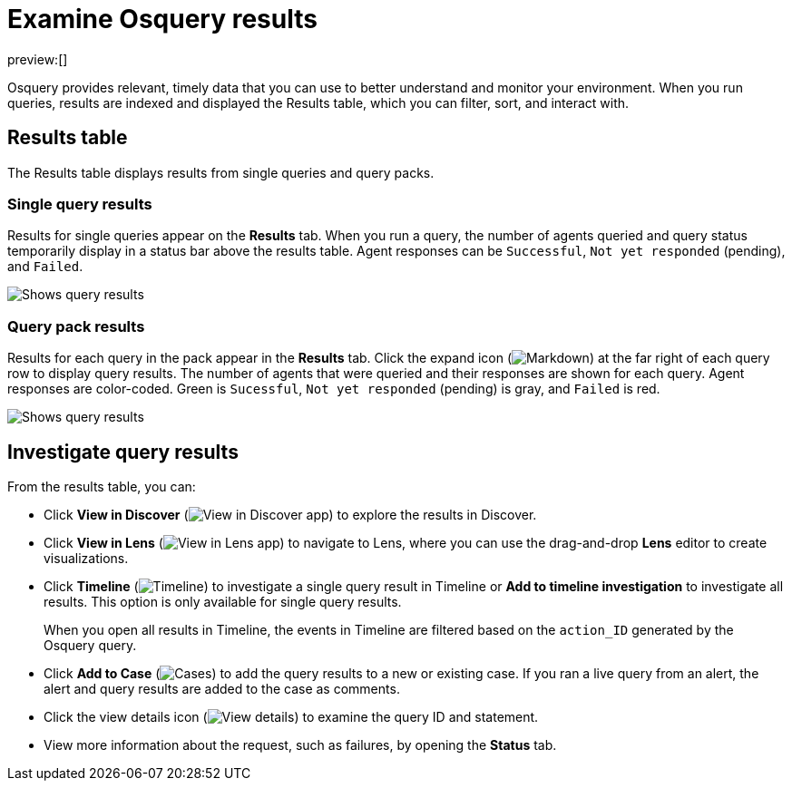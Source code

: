[[examine-osquery-results]]
= Examine Osquery results

:description: Analyze results from queries and query packs.
:keywords: serverless, security, how-to, analyze

preview:[]

Osquery provides relevant, timely data that you can use to better understand and monitor your environment. When you run queries, results are indexed and displayed the Results table, which you can filter, sort, and interact with.

[discrete]
[[osquery-result-types]]
== Results table

The Results table displays results from single queries and query packs.

[discrete]
[[review-single-osquery-results]]
=== Single query results

Results for single queries appear on the **Results** tab. When you run a query, the number of agents queried and query status temporarily display in a status bar above the results table. Agent responses can be `Successful`, `Not yet responded` (pending), and `Failed`.

[role="screenshot"]
image::images/view-osquery-results/-osquery-single-query-results.png[Shows query results]

[discrete]
[[review-pack-osquery-results]]
=== Query pack results

Results for each query in the pack appear in the **Results** tab. Click the expand icon (image:images/icons/arrowDown.svg[Markdown]) at the far right of each query row to display query results. The number of agents that were queried and their responses are shown for each query. Agent responses are color-coded. Green is `Sucessful`, `Not yet responded` (pending) is gray, and `Failed` is red.

[role="screenshot"]
image::images/view-osquery-results/-osquery-pack-query-results.png[Shows query results]

[discrete]
[[investigate-osquery-results]]
== Investigate query results

From the results table, you can:

* Click **View in Discover** (image:images/icons/discoverApp.svg[View in Discover app]) to explore the results in Discover.
* Click **View in Lens** (image:images/icons/lensApp.svg[View in Lens app]) to navigate to Lens, where you can use the drag-and-drop **Lens** editor to create visualizations.
* Click **Timeline** (image:images/icons/timeline.svg[Timeline]) to investigate a single query result in Timeline or **Add to timeline investigation** to investigate all results. This option is only available for single query results.
+
When you open all results in Timeline, the events in Timeline are filtered based on the `action_ID` generated by the Osquery query.
* Click **Add to Case** (image:images/icons/casesApp.svg[Cases]) to add the query results to a new or existing case. If you ran a live query from an alert, the alert and query results are added to the case as comments.
* Click the view details icon (image:images/icons/expand.svg[View details]) to examine the query ID and statement.
* View more information about the request, such as failures, by opening the **Status** tab.
